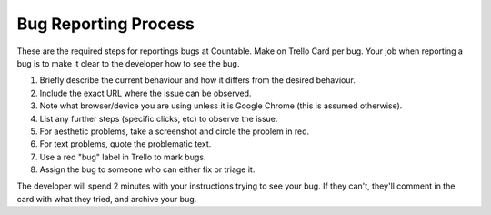 Bug Reporting Process
=====================

These are the required steps for reportings bugs at Countable. Make on
Trello Card per bug. Your job when reporting a bug is to make it clear
to the developer how to see the bug.

1. Briefly describe the current behaviour and how it differs from the
   desired behaviour.
2. Include the exact URL where the issue can be observed.
3. Note what browser/device you are using unless it is Google Chrome
   (this is assumed otherwise).
4. List any further steps (specific clicks, etc) to observe the issue.
5. For aesthetic problems, take a screenshot and circle the problem in
   red.
6. For text problems, quote the problematic text.
7. Use a red "bug" label in Trello to mark bugs.
8. Assign the bug to someone who can either fix or triage it.

The developer will spend 2 minutes with your instructions trying to see
your bug. If they can't, they'll comment in the card with what they
tried, and archive your bug.
